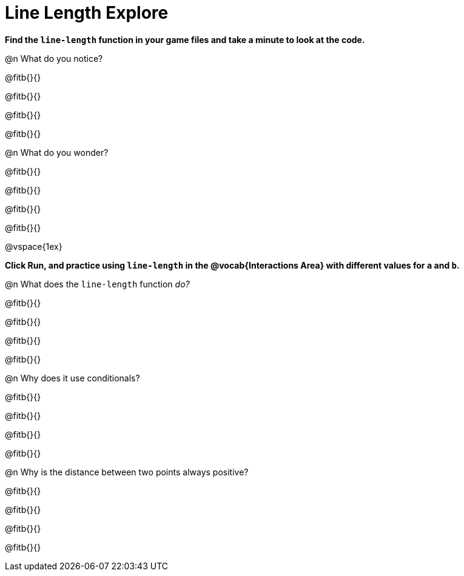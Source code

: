 = Line Length Explore

*Find the `line-length` function in your game files and take a minute to look at the code.*

@n What do you notice?

@fitb{}{}

@fitb{}{}

@fitb{}{}

@fitb{}{}

@n What do you wonder?

@fitb{}{}

@fitb{}{}

@fitb{}{}

@fitb{}{}

@vspace{1ex}

*Click Run, and practice using `line-length` in the @vocab{Interactions Area} with different values for `a` and `b`.*

@n What does the `line-length` function _do?_

@fitb{}{}

@fitb{}{}

@fitb{}{}

@fitb{}{}

@n Why does it use conditionals?

@fitb{}{}

@fitb{}{}

@fitb{}{}

@fitb{}{}

@n Why is the distance between two points always positive?

@fitb{}{}

@fitb{}{}

@fitb{}{}

@fitb{}{}
